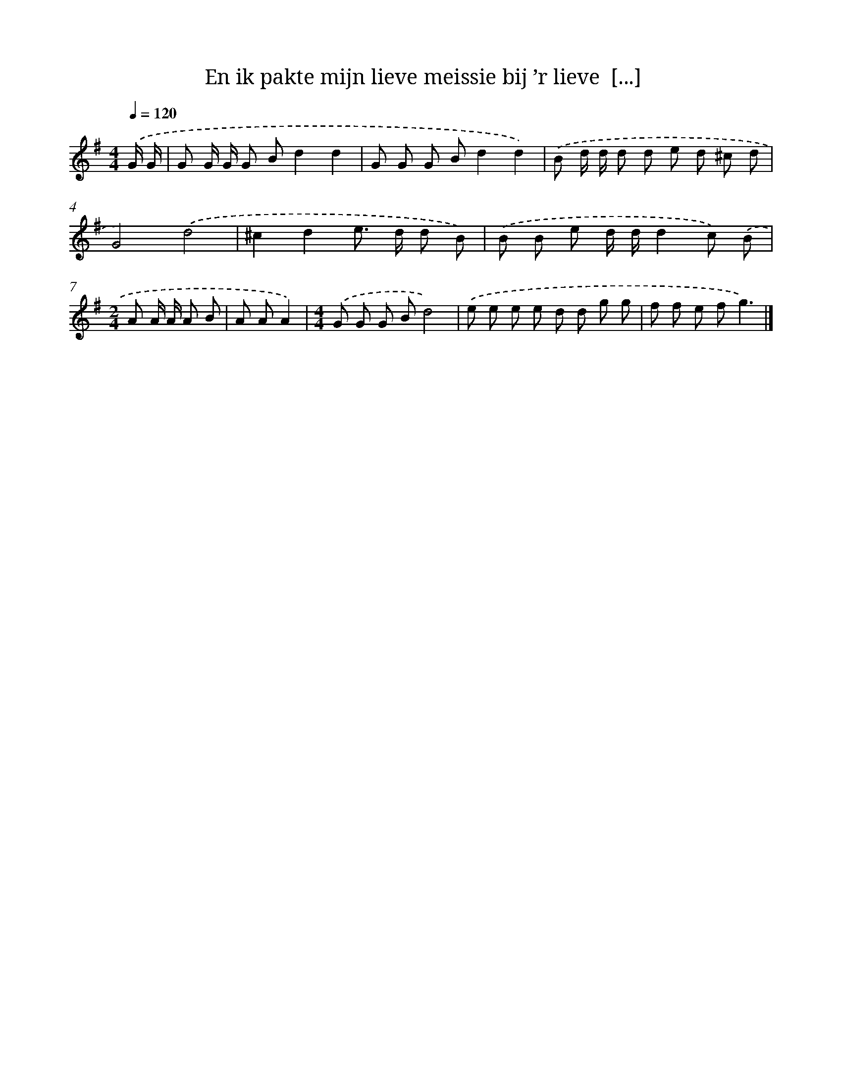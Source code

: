 X: 4868
T: En ik pakte mijn lieve meissie bij ’r lieve  [...]
%%abc-version 2.0
%%abcx-abcm2ps-target-version 5.9.1 (29 Sep 2008)
%%abc-creator hum2abc beta
%%abcx-conversion-date 2018/11/01 14:36:13
%%humdrum-veritas 2876722574
%%humdrum-veritas-data 123337871
%%continueall 1
%%barnumbers 0
L: 1/8
M: 4/4
Q: 1/4=120
K: G clef=treble
.('G/ G/ [I:setbarnb 1]|
G G/ G/ G Bd2d2 |
G G G Bd2d2) |
.('B d/ d/ d d e d ^c d |
G4).('d4 |
^c2d2e> d d B) |
.('B B e d/ d/d2c) .('B |
[M:2/4]A A/ A/ A B |
A AA2) |
[M:4/4].('G G G Bd4) |
.('e e e e d d g g |
f f e fg3) |]
